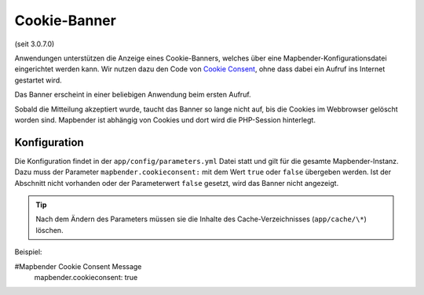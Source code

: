 .. _cookieconsent_de:

Cookie-Banner
=============

(seit 3.0.7.0)

Anwendungen unterstützen die Anzeige eines Cookie-Banners, welches über eine Mapbender-Konfigurationsdatei eingerichtet werden kann. Wir nutzen dazu den Code von `Cookie Consent <https://cookieconsent.insites.com/>`_, ohne dass dabei ein Aufruf ins Internet gestartet wird.

Das Banner erscheint in einer beliebigen Anwendung beim ersten Aufruf.

.. image:: ../../../figures/cookiebanner.png
           :scale: 80

Sobald die Mitteilung akzeptiert wurde, taucht das Banner so lange nicht auf, bis die Cookies im Webbrowser gelöscht worden sind. Mapbender ist abhängig von Cookies und dort wird die PHP-Session hinterlegt.


Konfiguration
-------------

Die Konfiguration findet in der ``app/config/parameters.yml`` Datei statt und gilt für die gesamte Mapbender-Instanz. Dazu muss der Parameter  ``mapbender.cookieconsent:`` mit dem Wert ``true`` oder ``false`` übergeben werden. Ist der Abschnitt nicht vorhanden oder der Parameterwert ``false`` gesetzt, wird das Banner nicht angezeigt.

.. tip:: Nach dem Ändern des Parameters müssen sie die Inhalte des Cache-Verzeichnisses (``app/cache/\*``) löschen.

Beispiel:

.. code-block:: yaml

#Mapbender Cookie Consent Message
    mapbender.cookieconsent: true
